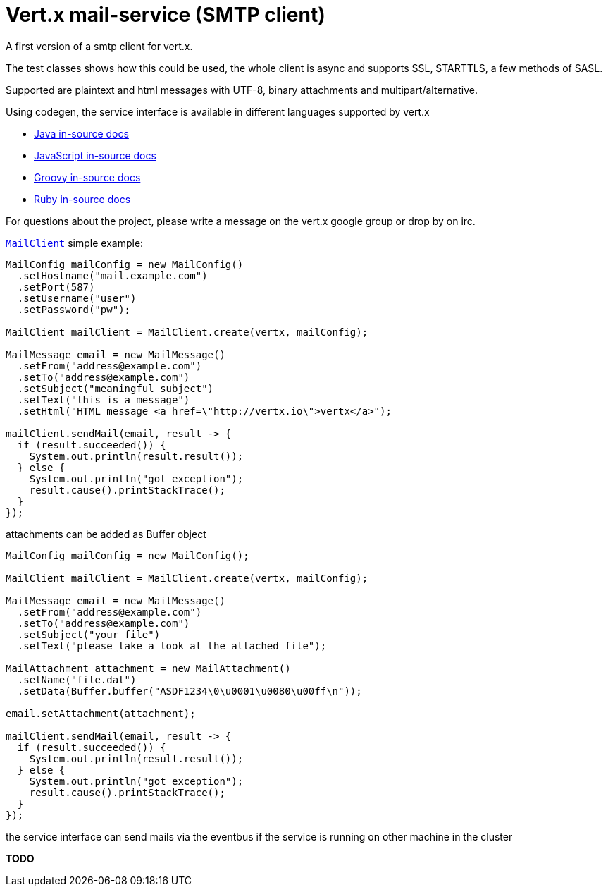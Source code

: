 # Vert.x mail-service (SMTP client)

A first version of a smtp client for vert.x.

The test classes shows how this could be used, the whole client is async and
supports SSL, STARTTLS, a few methods of SASL.

Supported are plaintext and html messages with UTF-8, binary attachments and
multipart/alternative.

Using codegen, the service interface is available in different languages
supported by vert.x

* link:vertx-mail-client/src/main/asciidoc/java/index.adoc[Java in-source docs]
* link:vertx-mail-client/src/main/asciidoc/js/index.adoc[JavaScript in-source docs]
* link:vertx-mail-client/src/main/asciidoc/groovy/index.adoc[Groovy in-source docs]
* link:vertx-mail-client/src/main/asciidoc/ruby/index.adoc[Ruby in-source docs]

For questions about the project, please write a message on the vert.x google
group or drop by on irc.

`link:../../apidocs/io/vertx/ext/mail/MailClient.html[MailClient]` simple example:

[source,java]
----
MailConfig mailConfig = new MailConfig()
  .setHostname("mail.example.com")
  .setPort(587)
  .setUsername("user")
  .setPassword("pw");

MailClient mailClient = MailClient.create(vertx, mailConfig);

MailMessage email = new MailMessage()
  .setFrom("address@example.com")
  .setTo("address@example.com")
  .setSubject("meaningful subject")
  .setText("this is a message")
  .setHtml("HTML message <a href=\"http://vertx.io\">vertx</a>");

mailClient.sendMail(email, result -> {
  if (result.succeeded()) {
    System.out.println(result.result());
  } else {
    System.out.println("got exception");
    result.cause().printStackTrace();
  }
});
----
attachments can be added as Buffer object

[source,java]
----
MailConfig mailConfig = new MailConfig();

MailClient mailClient = MailClient.create(vertx, mailConfig);

MailMessage email = new MailMessage()
  .setFrom("address@example.com")
  .setTo("address@example.com")
  .setSubject("your file")
  .setText("please take a look at the attached file");

MailAttachment attachment = new MailAttachment()
  .setName("file.dat")
  .setData(Buffer.buffer("ASDF1234\0\u0001\u0080\u00ff\n"));

email.setAttachment(attachment);

mailClient.sendMail(email, result -> {
  if (result.succeeded()) {
    System.out.println(result.result());
  } else {
    System.out.println("got exception");
    result.cause().printStackTrace();
  }
});
----
the service interface can send mails via the eventbus if the service is running
on other machine in the cluster

*TODO*
----

